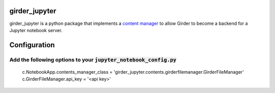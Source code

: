 girder_jupyter
==============

girder_jupyter is a python package that implements a `content manager <http://jupyter-notebook.readthedocs.io/en/latest/extending/contents.html>`_
to allow Girder to become a backend for a Jupyter notebook server.

Configuration
=============

Add the following options to your :code:`jupyter_notebook_config.py`
::::::::::::::::::::::::::::::::::::::::::::::::::::::::::::::::::::
    c.NotebookApp.contents_manager_class = 'girder_jupyter.contents.girderfilemanager.GirderFileManager'
    c.GirderFileManager.api_key = '<api key>'
